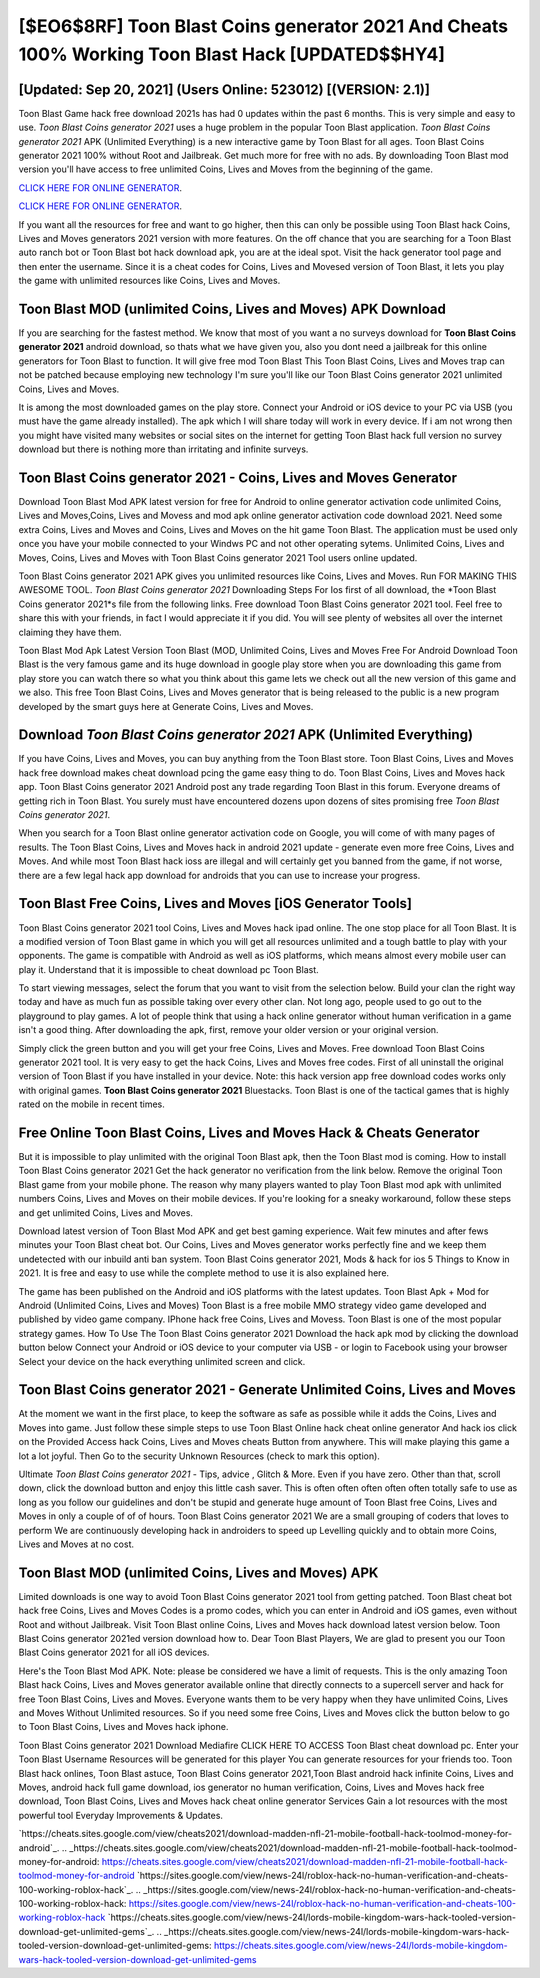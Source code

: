 [$EO6$8RF] Toon Blast Coins generator 2021 And Cheats 100% Working Toon Blast Hack [UPDATED$$HY4]
=========

[Updated: Sep 20, 2021] (Users Online: 523012) [(VERSION: 2.1)]
---------

Toon Blast Game hack free download 2021s has had 0 updates within the past 6 months. This is very simple and easy to use. *Toon Blast Coins generator 2021* uses a huge problem in the popular Toon Blast application.  *Toon Blast Coins generator 2021* APK (Unlimited Everything) is a new interactive game by Toon Blast for all ages.  Toon Blast Coins generator 2021 100% without Root and Jailbreak. Get much more for free with no ads.  By downloading Toon Blast mod version you'll have access to free unlimited Coins, Lives and Moves from the beginning of the game.

`CLICK HERE FOR ONLINE GENERATOR`_.

.. _CLICK HERE FOR ONLINE GENERATOR: http://topdld.xyz/8f0cded

`CLICK HERE FOR ONLINE GENERATOR`_.

.. _CLICK HERE FOR ONLINE GENERATOR: http://topdld.xyz/8f0cded

If you want all the resources for free and want to go higher, then this can only be possible using Toon Blast hack Coins, Lives and Moves generators 2021 version with more features. On the off chance that you are searching for a Toon Blast auto ranch bot or Toon Blast bot hack download apk, you are at the ideal spot.  Visit the hack generator tool page and then enter the username.  Since it is a cheat codes for Coins, Lives and Movesed version of Toon Blast, it lets you play the game with unlimited resources like Coins, Lives and Moves.

Toon Blast MOD (unlimited Coins, Lives and Moves) APK Download
---------

If you are searching for the fastest method. We know that most of you want a no surveys download for **Toon Blast Coins generator 2021** android download, so thats what we have given you, also you dont need a jailbreak for this online generators for Toon Blast to function. It will give free mod Toon Blast This Toon Blast Coins, Lives and Moves trap can not be patched because employing new technology I'm sure you'll like our Toon Blast Coins generator 2021 unlimited Coins, Lives and Moves.

It is among the most downloaded games on the play store.  Connect your Android or iOS device to your PC via USB (you must have the game already installed).  The apk which I will share today will work in every device.  If i am not wrong then you might have visited many websites or social sites on the internet for getting Toon Blast hack full version no survey download but there is nothing more than irritating and infinite surveys.


**Toon Blast Coins generator 2021** - Coins, Lives and Moves Generator
---------

Download Toon Blast Mod APK latest version for free for Android to online generator activation code unlimited Coins, Lives and Moves,Coins, Lives and Movess and  mod apk online generator activation code download 2021. Need some extra Coins, Lives and Moves and Coins, Lives and Moves on the hit game Toon Blast.  The application must be used only once you have your mobile connected to your Windws PC and not other operating sytems.  Unlimited Coins, Lives and Moves, Coins, Lives and Moves with Toon Blast Coins generator 2021 Tool users online updated.

Toon Blast Coins generator 2021 APK gives you unlimited resources like Coins, Lives and Moves. Run FOR MAKING THIS AWESOME TOOL.  *Toon Blast Coins generator 2021* Downloading Steps For Ios first of all download, the *Toon Blast Coins generator 2021*s file from the following links.  Free download Toon Blast Coins generator 2021 tool.  Feel free to share this with your friends, in fact I would appreciate it if you did. You will see plenty of websites all over the internet claiming they have them.

Toon Blast Mod Apk Latest Version Toon Blast (MOD, Unlimited Coins, Lives and Moves Free For Android Download Toon Blast is the very famous game and its huge download in google play store when you are downloading this game from play store you can watch there so what you think about this game lets we check out all the new version of this game and we also. This free Toon Blast Coins, Lives and Moves generator that is being released to the public is a new program developed by the smart guys here at Generate Coins, Lives and Moves.

Download *Toon Blast Coins generator 2021* APK (Unlimited Everything)
---------

If you have Coins, Lives and Moves, you can buy anything from the Toon Blast store.  Toon Blast Coins, Lives and Moves hack free download makes cheat download pcing the game easy thing to do.  Toon Blast Coins, Lives and Moves hack app.  Toon Blast Coins generator 2021 Android  post any trade regarding Toon Blast in this forum. Everyone dreams of getting rich in Toon Blast.  You surely must have encountered dozens upon dozens of sites promising free *Toon Blast Coins generator 2021*.

When you search for a Toon Blast online generator activation code on Google, you will come of with many pages of results. The Toon Blast Coins, Lives and Moves hack in android 2021 update - generate even more free Coins, Lives and Moves.  And while most Toon Blast hack ioss are illegal and will certainly get you banned from the game, if not worse, there are a few legal hack app download for androids that you can use to increase your progress.

Toon Blast Free Coins, Lives and Moves [iOS Generator Tools]
---------

Toon Blast Coins generator 2021 tool Coins, Lives and Moves hack ipad online. The one stop place for all Toon Blast. It is a modified version of Toon Blast game in which you will get all resources unlimited and a tough battle to play with your opponents. The game is compatible with Android as well as iOS platforms, which means almost every mobile user can play it.  Understand that it is impossible to cheat download pc Toon Blast.

To start viewing messages, select the forum that you want to visit from the selection below. Build your clan the right way today and have as much fun as possible taking over every other clan. Not long ago, people used to go out to the playground to play games.  A lot of people think that using a hack online generator without human verification in a game isn't a good thing.  After downloading the apk, first, remove your older version or your original version.

Simply click the green button and you will get your free Coins, Lives and Moves. Free download Toon Blast Coins generator 2021 tool.  It is very easy to get the hack Coins, Lives and Moves free codes.  First of all uninstall the original version of Toon Blast if you have installed in your device.  Note: this hack version app free download codes works only with original games.  **Toon Blast Coins generator 2021** Bluestacks. Toon Blast is one of the tactical games that is highly rated on the mobile in recent times.

Free Online Toon Blast Coins, Lives and Moves Hack & Cheats Generator
---------

But it is impossible to play unlimited with the original Toon Blast apk, then the Toon Blast mod is coming.  How to install Toon Blast Coins generator 2021 Get the hack generator no verification from the link below.  Remove the original Toon Blast game from your mobile phone.  The reason why many players wanted to play Toon Blast mod apk with unlimited numbers Coins, Lives and Moves on their mobile devices. If you're looking for a sneaky workaround, follow these steps and get unlimited Coins, Lives and Moves.

Download latest version of Toon Blast Mod APK and get best gaming experience.  Wait few minutes and after fews minutes your Toon Blast cheat bot. Our Coins, Lives and Moves generator works perfectly fine and we keep them undetected with our inbuild anti ban system.  Toon Blast Coins generator 2021, Mods & hack for ios 5 Things to Know in 2021.  It is free and easy to use while the complete method to use it is also explained here.

The game has been published on the Android and iOS platforms with the latest updates.  Toon Blast Apk + Mod for Android (Unlimited Coins, Lives and Moves) Toon Blast is a free mobile MMO strategy video game developed and published by video game company.  IPhone hack free Coins, Lives and Movess.  Toon Blast is one of the most popular strategy games. How To Use The Toon Blast Coins generator 2021 Download the hack apk mod by clicking the download button below Connect your Android or iOS device to your computer via USB - or login to Facebook using your browser Select your device on the hack everything unlimited screen and click.

Toon Blast Coins generator 2021 - Generate Unlimited Coins, Lives and Moves
---------

At the moment we want in the first place, to keep the software as safe as possible while it adds the Coins, Lives and Moves into game. Just follow these simple steps to use Toon Blast Online hack cheat online generator And hack ios click on the Provided Access hack Coins, Lives and Moves cheats Button from anywhere.  This will make playing this game a lot a lot joyful.  Then Go to the security Unknown Resources (check to mark this option).

Ultimate *Toon Blast Coins generator 2021* - Tips, advice , Glitch & More.  Even if you have zero. Other than that, scroll down, click the download button and enjoy this little cash saver. This is often often often often often totally safe to use as long as you follow our guidelines and don't be stupid and generate huge amount of Toon Blast free Coins, Lives and Moves in only a couple of of of hours.  Toon Blast Coins generator 2021 We are a small grouping of coders that loves to perform We are continuously developing hack in androiders to speed up Levelling quickly and to obtain more Coins, Lives and Moves at no cost.

Toon Blast MOD (unlimited Coins, Lives and Moves) APK
---------

Limited downloads is one way to avoid Toon Blast Coins generator 2021 tool from getting patched.  Toon Blast cheat bot hack free Coins, Lives and Moves Codes is a promo codes, which you can enter in Android and iOS games, even without Root and without Jailbreak.  Visit Toon Blast online Coins, Lives and Moves hack download latest version below.  Toon Blast Coins generator 2021ed version download how to.  Dear Toon Blast Players, We are glad to present you our Toon Blast Coins generator 2021 for all iOS devices.

Here's the Toon Blast Mod APK.  Note: please be considered we have a limit of requests. This is the only amazing Toon Blast hack Coins, Lives and Moves generator available online that directly connects to a supercell server and hack for free Toon Blast Coins, Lives and Moves.  Everyone wants them to be very happy when they have unlimited Coins, Lives and Moves Without Unlimited resources.  So if you need some free Coins, Lives and Moves click the button below to go to Toon Blast Coins, Lives and Moves hack iphone.

Toon Blast Coins generator 2021 Download Mediafire CLICK HERE TO ACCESS Toon Blast cheat download pc.  Enter your Toon Blast Username Resources will be generated for this player You can generate resources for your friends too.  Toon Blast hack onlines, Toon Blast astuce, Toon Blast Coins generator 2021,Toon Blast android hack infinite Coins, Lives and Moves, android hack full game download, ios generator no human verification, Coins, Lives and Moves hack free download, Toon Blast Coins, Lives and Moves hack cheat online generator Services Gain a lot resources with the most powerful tool Everyday Improvements & Updates.

`https://cheats.sites.google.com/view/cheats2021/download-madden-nfl-21-mobile-football-hack-toolmod-money-for-android`_.
.. _https://cheats.sites.google.com/view/cheats2021/download-madden-nfl-21-mobile-football-hack-toolmod-money-for-android: https://cheats.sites.google.com/view/cheats2021/download-madden-nfl-21-mobile-football-hack-toolmod-money-for-android
`https://sites.google.com/view/news-24l/roblox-hack-no-human-verification-and-cheats-100-working-roblox-hack`_.
.. _https://sites.google.com/view/news-24l/roblox-hack-no-human-verification-and-cheats-100-working-roblox-hack: https://sites.google.com/view/news-24l/roblox-hack-no-human-verification-and-cheats-100-working-roblox-hack
`https://cheats.sites.google.com/view/news-24l/lords-mobile-kingdom-wars-hack-tooled-version-download-get-unlimited-gems`_.
.. _https://cheats.sites.google.com/view/news-24l/lords-mobile-kingdom-wars-hack-tooled-version-download-get-unlimited-gems: https://cheats.sites.google.com/view/news-24l/lords-mobile-kingdom-wars-hack-tooled-version-download-get-unlimited-gems